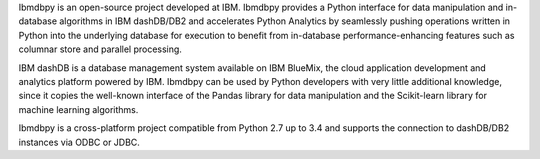 Ibmdbpy is an open-source project developed at IBM. Ibmdbpy provides a Python interface for data manipulation and in-database algorithms in IBM dashDB/DB2 and accelerates Python Analytics by seamlessly pushing operations written in Python into the underlying database for execution to benefit from in-database performance-enhancing features such as columnar store and parallel processing. 

IBM dashDB is a database management system available on IBM BlueMix, the cloud application development and analytics platform powered by IBM. Ibmdbpy can be used by Python developers with very little additional knowledge, since it copies the well-known interface of the Pandas library for data manipulation and the Scikit-learn library for machine learning algorithms. 

Ibmdbpy is a cross-platform project compatible from Python 2.7 up to 3.4 and supports the connection to dashDB/DB2 instances via ODBC or JDBC.


